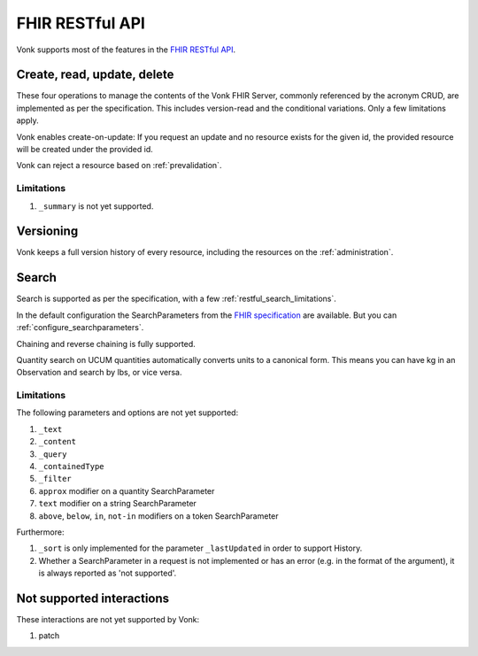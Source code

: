 .. _restful:

FHIR RESTful API
================

Vonk supports most of the features in the `FHIR RESTful API <http://www.hl7.org/implement/standards/fhir/http.html>`_.

.. _restful_crud:

Create, read, update, delete
----------------------------

These four operations to manage the contents of the Vonk FHIR Server, commonly referenced by the acronym CRUD, are implemented as per the specification.
This includes version-read and the conditional variations. 
Only a few limitations apply.

Vonk enables create-on-update: If you request an update and no resource exists for the given id, the provided resource will be created under the provided id.

Vonk can reject a resource based on :ref:`prevalidation`.

.. _restful_crud_limitations:

Limitations
^^^^^^^^^^^

#. ``_summary`` is not yet supported.

.. _restful_versioning:

Versioning
----------

Vonk keeps a full version history of every resource, including the resources on the :ref:`administration`.

.. _restful_not_supported:

Search
------

Search is supported as per the specification, with a few :ref:`restful_search_limitations`.

In the default configuration the SearchParameters from the `FHIR specification <http://www.hl7.org/implement/standards/fhir/searchparameter-registry.html>`_ 
are available. But you can :ref:`configure_searchparameters`. 

Chaining and reverse chaining is fully supported.

Quantity search on UCUM quantities automatically converts units to a canonical form. This means you can have kg in an Observation and search by lbs, or vice versa.

.. _restful_search_limitations:

Limitations
^^^^^^^^^^^

The following parameters and options are not yet supported:

#. ``_text``
#. ``_content``
#. ``_query``
#. ``_containedType``
#. ``_filter``
#. ``approx`` modifier on a quantity SearchParameter
#. ``text`` modifier on a string SearchParameter
#. ``above``, ``below``, ``in``, ``not-in`` modifiers on a token SearchParameter

Furthermore:

#. ``_sort`` is only implemented for the parameter ``_lastUpdated`` in order to support History.
#. Whether a SearchParameter in a request is not implemented or has an error (e.g. in the format of the argument), it is always reported as 'not supported'.

Not supported interactions
--------------------------

These interactions are not yet supported by Vonk:

#. patch
